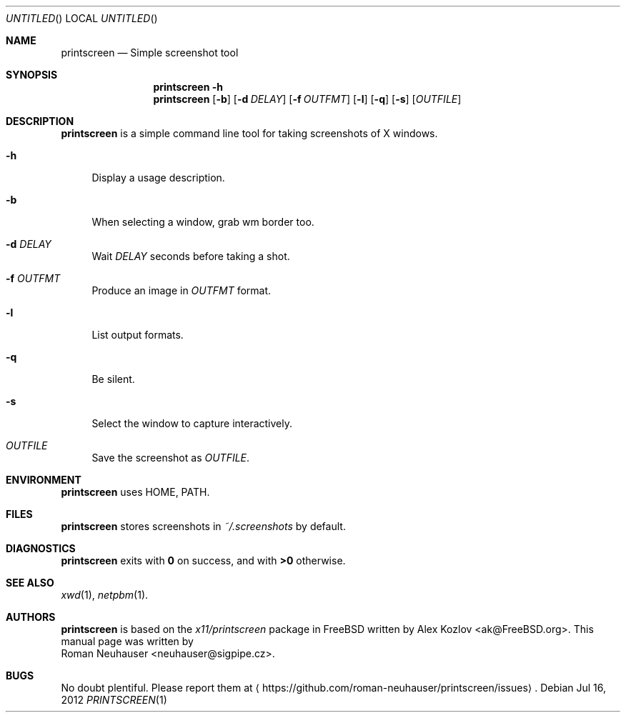 .\" This document is in the public domain.
.\" vim: fdm=marker
.
.\" FRONT MATTER {{{
.Dd Jul 16, 2012
.Os
.Dt PRINTSCREEN 1
.
.Sh NAME
.Nm printscreen
.Nd Simple screenshot tool
.\" FRONT MATTER }}}
.
.\" SYNOPSIS {{{
.Sh SYNOPSIS
.Nm
.Fl h
.Nm
.Op Fl b
.Op Fl d Ar DELAY
.Op Fl f Ar OUTFMT
.Op Fl l
.Op Fl q
.Op Fl s
.Op Ar OUTFILE
.\" SYNOPSIS }}}
.
.\" DESCRIPTION {{{
.Sh DESCRIPTION
.Nm
is a simple command line tool for taking screenshots of X windows.
.Pp
.
.Bl -tag -width "xx"
.It Fl h
Display a usage description.
.
.It Fl b
When selecting a window, grab wm border too.
.
.It Fl d Ar DELAY
Wait
.Ar DELAY
seconds before taking a shot.
.
.It Fl f Ar OUTFMT
Produce an image in
.Ar OUTFMT
format.
.
.It Fl l
List output formats.
.
.It Fl q
Be silent.
.
.It Fl s
Select the window to capture interactively.
.
.It Ar OUTFILE
Save the screenshot as
.Ar OUTFILE .
.
.El
.
.\" DESCRIPTION }}}
.\" .Sh IMPLEMENTATION NOTES
.\" ENVIRONMENT {{{
.Sh ENVIRONMENT
.Nm
uses
.Ev HOME ,
.Ev PATH .
.\" ENVIRONMENT }}}
.\" FILES {{{
.Sh FILES
.Nm
stores screenshots in
.Pa ~/.screenshots
by default.
.\" FILES }}}
.\" EXAMPLES {{{
.\" .Sh EXAMPLES
.\" EXAMPLES }}}
.\" DIAGNOSTICS {{{
.Sh DIAGNOSTICS
.Nm
exits with
.Li 0
on success, and with
.Li >0
otherwise.
.\" DIAGNOSTICS }}}
.\" .Sh COMPATIBILITY
.\" SEE ALSO {{{
.Sh SEE ALSO
.Xr xwd 1 ,
.Xr netpbm 1 .
.\" SEE ALSO }}}
.\" .Sh STANDARDS
.\" .Sh HISTORY
.\" AUTHORS {{{
.Sh AUTHORS
.
.Nm
is based on the
.Pa x11/printscreen
package in FreeBSD
written by
.An "Alex Kozlov" Aq ak@FreeBSD.org .
This manual page was written by
.An "Roman Neuhauser" Aq neuhauser@sigpipe.cz .
.\" AUTHORS }}}
.\" BUGS {{{
.Sh BUGS
No doubt plentiful.
Please report them at
.Aq https://github.com/roman-neuhauser/printscreen/issues .
.\" BUGS }}}
